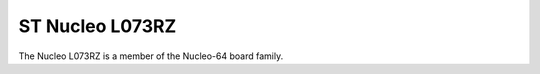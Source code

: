 ================
ST Nucleo L073RZ
================

The Nucleo L073RZ is a member of the Nucleo-64 board family.

